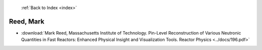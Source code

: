  :ref:`Back to Index <index>`

Reed, Mark
----------

* :download:`Mark Reed, Massachusetts Institute of Technology. Pin-Level Reconstruction of Various Neutronic Quantities in Fast Reactors: Enhanced Physical Insight and Visualization Tools. Reactor Physics <../docs/196.pdf>`
